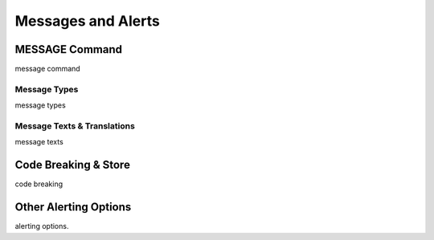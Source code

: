 

===================
Messages and Alerts
===================

MESSAGE Command
---------------
message command


Message Types
=============
message types


Message Texts & Translations
============================
message texts

Code Breaking & Store
---------------------
code breaking


Other Alerting Options
----------------------
alerting options.

